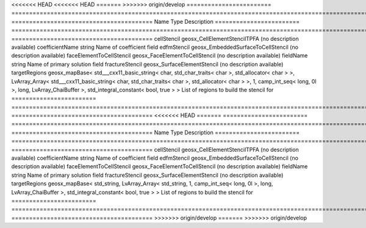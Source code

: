 

<<<<<<< HEAD
<<<<<<< HEAD
=======
>>>>>>> origin/develop
======================== ================================================================================================================================================================================================================================================================================================ ======================================== 
Name                     Type                                                                                                                                                                                                                                                                                             Description                              
======================== ================================================================================================================================================================================================================================================================================================ ======================================== 
cellStencil              geosx_CellElementStencilTPFA                                                                                                                                                                                                                                                                     (no description available)               
coefficientName          string                                                                                                                                                                                                                                                                                           Name of coefficient field                
edfmStencil              geosx_EmbeddedSurfaceToCellStencil                                                                                                                                                                                                                                                               (no description available)               
faceElementToCellStencil geosx_FaceElementToCellStencil                                                                                                                                                                                                                                                                   (no description available)               
fieldName                string                                                                                                                                                                                                                                                                                           Name of primary solution field           
fractureStencil          geosx_SurfaceElementStencil                                                                                                                                                                                                                                                                      (no description available)               
targetRegions            geosx_mapBase< std___cxx11_basic_string< char, std_char_traits< char >, std_allocator< char > >, LvArray_Array< std___cxx11_basic_string< char, std_char_traits< char >, std_allocator< char > >, 1, camp_int_seq< long, 0l >, long, LvArray_ChaiBuffer >, std_integral_constant< bool, true > > List of regions to build the stencil for 
======================== ================================================================================================================================================================================================================================================================================================ ======================================== 
<<<<<<< HEAD
=======
======================== ==================================================================================================================================================== ======================================== 
Name                     Type                                                                                                                                                 Description                              
======================== ==================================================================================================================================================== ======================================== 
cellStencil              geosx_CellElementStencilTPFA                                                                                                                         (no description available)               
coefficientName          string                                                                                                                                               Name of coefficient field                
edfmStencil              geosx_EmbeddedSurfaceToCellStencil                                                                                                                   (no description available)               
faceElementToCellStencil geosx_FaceElementToCellStencil                                                                                                                       (no description available)               
fieldName                string                                                                                                                                               Name of primary solution field           
fractureStencil          geosx_SurfaceElementStencil                                                                                                                          (no description available)               
targetRegions            geosx_mapBase< std_string, LvArray_Array< std_string, 1, camp_int_seq< long, 0l >, long, LvArray_ChaiBuffer >, std_integral_constant< bool, true > > List of regions to build the stencil for 
======================== ==================================================================================================================================================== ======================================== 
>>>>>>> origin/develop
=======
>>>>>>> origin/develop


